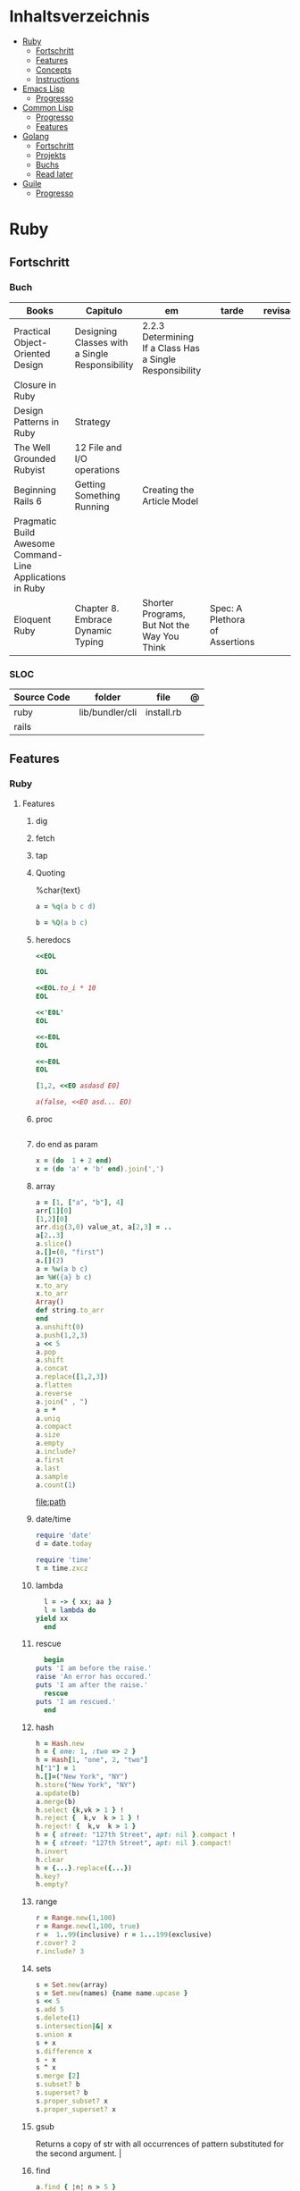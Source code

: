 #+TILE: Lisp - Study Annotations

* Inhaltsverzeichnis
  :PROPERTIES:
  :TOC:      :include all :depth 2 :ignore this
  :END:
:CONTENTS:
- [[#ruby][Ruby]]
  - [[#fortschritt][Fortschritt]]
  - [[#features][Features]]
  - [[#concepts][Concepts]]
  - [[#instructions][Instructions]]
- [[#emacs-lisp][Emacs Lisp]]
  - [[#progresso][Progresso]]
- [[#common-lisp][Common Lisp]]
  - [[#progresso][Progresso]]
  - [[#features][Features]]
- [[#golang][Golang]]
  - [[#fortschritt][Fortschritt]]
  - [[#projekts][Projekts]]
  - [[#buchs][Buchs]]
  - [[#read-later][Read later]]
- [[#guile][Guile]]
  - [[#progresso][Progresso]]
:END:

* Ruby
** Fortschritt
*** Buch
    | Books                                                     | Capitulo                                       | em                                                       | tarde                          | revisao |
    |-----------------------------------------------------------+------------------------------------------------+----------------------------------------------------------+--------------------------------+---------|
    | Practical Object-Oriented Design                          | Designing Classes with a Single Responsibility | 2.2.3 Determining If a Class Has a Single Responsibility |                                |         |
    | Closure in Ruby                                           |                                                |                                                          |                                |         |
    | Design Patterns in Ruby                                   | Strategy                                       |                                                          |                                |         |
    | The Well Grounded Rubyist                                 | 12  File and I/O operations                    |                                                          |                                |         |
    | Beginning Rails 6                                         | Getting Something Running                      | Creating the Article Model                               |                                |         |
    | Pragmatic Build Awesome Command-Line Applications in Ruby |                                                |                                                          |                                |         |
    | Eloquent Ruby                                             | Chapter 8. Embrace Dynamic Typing              | Shorter Programs, But Not the Way You Think              | Spec: A Plethora of Assertions |         |
*** SLOC
    | Source Code | folder          | file       | @ |
    |-------------+-----------------+------------+---|
    | ruby        | lib/bundler/cli | install.rb |   |
    | rails       |                 |            |   |
** Features
*** Ruby
**** Features
***** dig
***** fetch
***** tap
***** Quoting
      %char{text}
      #+begin_src ruby
      a = %q(a b c d)

      b = %Q(a b c)
      #+end_src
***** heredocs
      #+begin_src ruby
      <<EOL

      EOL

      <<EOL.to_i * 10
      EOL

      <<'EOL'
      EOL

      <<-EOL
      EOL

      <<~EOL
      EOL

      [1,2, <<EO asdasd EO]

      a(false, <<EO asd... EO)
      #+end_src
***** proc
      #+begin_src ruby

      #+end_src
***** do end as param
      #+begin_src ruby
      x = (do  1 + 2 end)
      x = (do 'a' + 'b' end).join(',')
      #+end_src
***** array
      #+begin_src ruby
      a = [1, ["a", "b"], 4]
      arr[1][0]
      [1,2][0]
      arr.dig(3,0) value_at, a[2,3] = ..
      a[2..3]
      a.slice()
      a.[]=(0, "first")
      a.[](2)
      a = %w(a b c)
      a= %W({a} b c)
      x.to_ary
      x.to_arr
      Array()
      def string.to_arr
      end
      a.unshift(0)
      a.push(1,2,3)
      a << 5
      a.pop
      a.shift
      a.concat
      a.replace([1,2,3])
      a.flatten
      a.reverse
      a.join(" , ")
      a = *
      a.uniq
      a.compact
      a.size
      a.empty
      a.include?
      a.first
      a.last
      a.sample
      a.count(1)
      #+end_src
      [[file:path]]
***** date/time
      #+begin_src ruby
      require 'date'
      d = date.today

      require 'time'
      t = time.zxcz
      #+end_src
***** lambda
      #+begin_src ruby
      l = -> { xx; aa }
      l = lambda do
	yield xx
      end
      #+end_src
***** rescue
      #+begin_src ruby
      begin
	puts 'I am before the raise.'
	raise 'An error has occured.'
	puts 'I am after the raise.'
      rescue
	puts 'I am rescued.'
      end
      #+end_src
***** hash
      #+begin_src ruby
      h = Hash.new
      h = { one: 1, :two => 2 }
      h = Hash[1, "one", 2, "two"]
      h["1"] = 1
      h.[]=("New York", "NY")
      h.store("New York", "NY")
      a.update(b)
      a.merge(b)
      h.select {k,vk > 1 } !
      h.reject {  k,v  k > 1 } !
      h.reject! {  k,v  k > 1 }
      h = { street: "127th Street", apt: nil }.compact !
      h = { street: "127th Street", apt: nil }.compact!
      h.invert
      h.clear
      h = {...}.replace({...})
      h.key?
      h.empty?
      #+end_src
***** range
      #+begin_src ruby
      r = Range.new(1,100)
      r = Range.new(1,100, true)
      r =  1..99(inclusive) r = 1...199(exclusive)
      r.cover? 2
      r.include? 3
      #+end_src
***** sets
      #+begin_src ruby
      s = Set.new(array)
      s = Set.new(names) {name name.upcase }
      s << 5
      s.add 5
      s.delete(1)
      s.intersection|&| x
      s.union x
      s + x
      s.difference x
      s - x
      s ^ x
      s.merge [2]
      s.subset? b
      s.superset? b
      s.proper_subset? x
      s.proper_superset? x
      #+end_src
***** gsub
      Returns a copy of str with all occurrences of pattern substituted for the second argument.                                                                                                                                                                                                                                                                                                                              |
***** find
      #+begin_src ruby
      a.find { ¦n¦ n > 5 }
      a.find { ¦n¦ n > 5 }
      a.find_all
      a.select
      a.reject
      a.map
      #+end_src
***** map
      #+begin_src ruby
      a.map { |x| x.uppercase}
      a.map! { |x| x.uppercase}
      #+end_src
***** each_slice
      #+begin_src ruby
      animals.each_slice(2).map do |predator, prey|
      #+end_src
***** lazy
      #+begin_src ruby
      (1..Float::INFINITY).lazy.select {|n| n % 3 == 0 }
      #+end_src
***** with_index
      #+begin_src ruby
      ['a'..'z').map.with_index {|letter,i| [letter, i] } // Output: [["a", 0], ["b", 1], etc.]
      my_enum.take(5).force // actual result rather than lazy enumerator
      #+end_src
***** enum_for
      #+begin_src ruby
      e = names.enum_for(:inject, "Names: ")
      #+end_src
***** more

      | drop_while             | a.drop_while { true }                                                                                                                                                                                                                                                                                                                                                                                                   |                                                                                                             |
      | take_while             | a.take_while { true }                                                                                                                                                                                                                                                                                                                                                                                                   |                                                                                                             |
      | find_all               | a.find_all ¦ a.select                                                                                                                                                                                                                                                                                                                                                                                                   |                                                                                                             |
      | reject                 | a.reject { ¦i¦ i > 4 } ¦ a.reject! { ¦i¦ i > 4 }                                                                                                                                                                                                                                                                                                                                                                        |                                                                                                             |
      | select                 |                                                                                                                                                                                                                                                                                                                                                                                                                         |                                                                                                             |
      | grep                   | a.grep(//o//) ¦ a.grep(String) ¦ a.grep(50..100) ¦                                                                                                                                                                                                                                                                                                                                                                        |                                                                                                             |
      | group_by               | a.group_by { ¦s¦ s.size }                                                                                                                                                                                                                                                                                                                                                                                               |                                                                                                             |
      | match                  | //n//.match(s)                                                                                                                                                                                                                                                                                                                                                                                                            |                                                                                                             |
      | String                 | 'C'.size ¦ each_byte ¦ each_line ¦ each_codepoint ¦ each_char ¦ s.bytes ¦                                                                                                                                                                                                                                                                                                                                               |                                                                                                             |
      | min/min_by             | a.min { ¦a,b¦ a.size <=> b.size } ¦  a.min { ¦lang¦ lang.size } ¦ state_hash.min_by { ¦name, abbr¦ name }                                                                                                                                                                                                                                                                                                               |                                                                                                             |
      | max/max_by             |                                                                                                                                                                                                                                                                                                                                                                                                                         |                                                                                                             |
      | minmax/minmax_by       | a.minmax ¦ a.minmax_by { ¦lang¦ lang.size }                                                                                                                                                                                                                                                                                                                                                                             |                                                                                                             |
      | reverse_each           | [1,2,3].reverse_each { ¦e¦ puts e * 10 }                                                                                                                                                                                                                                                                                                                                                                                |                                                                                                             |
      | with_index             | letters.each.with_index {¦(key,value),i¦ puts i }                                                                                                                                                                                                                                                                                                                                                                       |                                                                                                             |
      | each_index             | names.each.with_index(1) { ¦pres, i¦ p i }                                                                                                                                                                                                                                                                                                                                                                              |                                                                                                             |
      | each_slice             |                                                                                                                                                                                                                                                                                                                                                                                                                         |                                                                                                             |
      | each_cons              |                                                                                                                                                                                                                                                                                                                                                                                                                         |                                                                                                             |
      | slice_before           | a.slice_before(\/=/).to_a ¦ (1..10).slice_before { ¦num¦ num % 2 == 0 }.to_a ¦                                                                                                                                                                                                                                                                                                                                          |                                                                                                             |
      | slice_after            |                                                                                                                                                                                                                                                                                                                                                                                                                         |                                                                                                             |
      | slice_when             | a.slice_when { ¦i,j¦ i == j }.to_a                                                                                                                                                                                                                                                                                                                                                                                      |                                                                                                             |
      | inject/reduce          | [1,2,3,4].inject(:+)                                                                                                                                                                                                                                                                                                                                                                                                    |                                                                                                             |
      | cycle                  |                                                                                                                                                                                                                                                                                                                                                                                                                         |                                                                                                             |
      | map                    | names.map { ¦name¦ name.upcase } ¦  x = 5.times.map { Apple.new(rand(100..900)) }                                                                                                                                                                                                                                                                                                                                       |                                                                                                             |
      | map!                   |                                                                                                                                                                                                                                                                                                                                                                                                                         |                                                                                                             |
      | symbol-argument blocks | names.map(&:upcase)                                                                                                                                                                                                                                                                                                                                                                                                     |                                                                                                             |
      | <=>                    | Apple#<=> ¦ Apple.sort { ¦a,b¦ a.brand <=> b.brand } ¦                                                                                                                                                                                                                                                                                                                                                                  | implementing a spaceship test method is enough to sort a class, or use a block to sort, or even override it |
      | comparable             | Apple#<=> ¦                                                                                                                                                                                                                                                                                                                                                                                                             | include comparable                                                                                          |
      | clamp                  |                                                                                                                                                                                                                                                                                                                                                                                                                         |                                                                                                             |
      | between                |                                                                                                                                                                                                                                                                                                                                                                                                                         |                                                                                                             |
      | functions              | -> (args) {} ¦ Sum = -> (a, b) { a + b }                                                                                                                                                                                                                                                                                                                                                                                |                                                                                                             |
      | <<                     | yielder                                                                                                                                                                                                                                                                                                                                                                                                                 |                                                                                                             |
      |                        | enum_for                                                                                                                                                                                                                                                                                                                                                                                                                |                                                                                                             |
      |                        | to_enum                                                                                                                                                                                                                                                                                                                                                                                                                 |                                                                                                             |
      | dup                    |                                                                                                                                                                                                                                                                                                                                                                                                                         |                                                                                                             |
      |------------------------+-------------------------------------------------------------------------------------------------------------------------------------------------------------------------------------------------------------------------------------------------------------------------------------------------------------------------------------------------------------------------------------------------------------------------+-------------------------------------------------------------------------------------------------------------|
*** Rails
**** Models
     | what   | $ | ...         |
     |--------+---+-------------|
     | Models |   | Camel-Cased |
     |        |   |             |

**** Cli
***** Database
      | what     | how                                                                    | desc                                              |
      |----------+------------------------------------------------------------------------+---------------------------------------------------|
      | database | –d or --database=                                                      | use the database management system of your choice |
      |          | db:create:all                                                          |                                                   |
      |          | db:create                                                              |                                                   |
      |          | dbconsole                                                              |                                                   |
      |          | db:migrate                                                             |                                                   |
      |          | new <name>                                                             |                                                   |
      | models   | generate model <Name>                                                  |                                                   |
      |          | destroy controller articles                                            |                                                   |
      |          | rails destroy model Artile                                             |                                                   |
      |          | rails db:rollback                                                      |                                                   |
      |          | generate scaffold Article title:string body:text published_at:datetime |                                                   |

***** Models
      | what     | how                                                                    | desc                                              |
      |----------+------------------------------------------------------------------------+---------------------------------------------------|
      | models   | generate model <Name>                                                  |                                                   |
      |          | destroy controller articles                                            |                                                   |
      |          | rails destroy model Artile                                             |                                                   |
      |          | rails db:rollback                                                      |                                                   |
      |          | generate scaffold Article title:string body:text published_at:datetime |                                                   |
***** ENV
      |   |                      |   |
      |---+----------------------+---|
      |   | RAILS_ENV=production |   |

** Concepts
*** Iterator
    - is a method
    - it start and finish in the same call
*** Methods
**** Methods chaining
     creates a new object at it chains
     #+begin_src ruby
     puts animals.select {¦n¦ n[0] < 'M' }.map(&:upcase).join(", ")
     #+end_src
*** Enumerator
    - is an object
    - chaining
    - block based
    - method attachment (enum_for)
    - un-overriding of methods in Enumerable
    - maintain state
    - is an enumerable object
    - can add enumerability to objects
    - can stop and resume collection cycling
** Instructions
*** Rbenv
    rbenv global 2.3.0 && rbenv rehash
* Emacs Lisp
** Progresso
*** Livros
    | Livros           | Capitulo | em | tarde | revisao |
    |------------------+----------+----+-------+---------|
    | ANSI Common Lisp |          |    |       |         |
    |                  |          |    |       |         |

*** LDC
    | Source Code | folder | file | @ |
    |-------------+--------+------+---|
    | sbcl        |        |      |   |
    | asdf        |        |      |   |
    | alexandria  |        |      |   |
* Common Lisp
** Progresso
*** Livros
    | Livros           | Capitulo | em | tarde | revisao |
    |------------------+----------+----+-------+---------|
    | ANSI Common Lisp |          |    |       |         |
    |                  |          |    |       |         |

*** LDC
    | Source Code | folder | file | @ |
    |-------------+--------+------+---|
    | sbcl        |        |      |   |
    | asdf        |        |      |   |
    | alexandria  |        |      |   |
** Features
*** array
**** eg
     #+begin_src lisp
     (setf *print-array* t) ;; display form

     (setf arr (make-array '(2 3) : initial-element nil)) ;; make
     (aref arr 0 0) ;; retrieve
     (setf (aref arr 0 0) 'b) ;; replace
     #2a((b nil nil) (nil nil nil))
     (vector "a" 'b 3)
     #+end_src
**** annnotaion
     - multiple dimensions
     - zero indexed
     - one-dimensional array is also called a vector

*** lists
**** list
**** dotted (proper) list
     - is either nil, or a cons whose cdr is a proper list
     - dot notation
     - separated by a period
**** assoc lists (alist)
     - mapping
     - are slow
     - good for prototyping
     - assoc retrieves the pair associated with a given key else nil
     - assoc-if
*** conditionals
**** let
**** cond
**** when
**** unless
*** comparable
**** equal
**** eql
**** nth
**** sort
     - destructive
*** Misc
**** member
**** member-if
**** every
**** some
**** keywords (:test)
*** Short Notations
**** #'
**** '
**** `(,)
**** '()
*** Predicates
**** evenp
**** oddp
**** consp
**** atom
*** Sets
**** union
**** intersection
**** set-difference
**** adjoin
**** member
*** Sequences
**** length
**** subseq
**** reverse
* Golang
** Fortschritt
*** Buch
    | Buch | Capitulo | em | tarde | revisao |
    |------+----------+----+-------+---------|
    | a    |          |    |       |         |

*** LDC
    | Source Code | folder | file | @ |
    |-------------+--------+------+---|
    | golang      |        |      |   |
** Projekts
** Buchs
** Read later
* Guile
** Progresso
*** Livros
    | Livros           | Capitulo | em | tarde | revisao |
    |------------------+----------+----+-------+---------|
    | ANSI Common Lisp |          |    |       |         |
    |                  |          |    |       |         |

*** LDC
    | Source Code | folder | file | @ |
    |-------------+--------+------+---|
    | sbcl        |        |      |   |
    | asdf        |        |      |   |
    | alexandria  |        |      |   |
